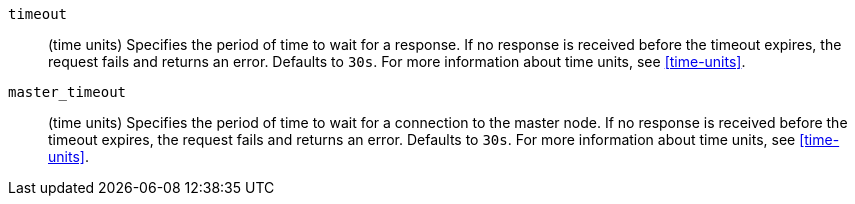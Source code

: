 `timeout`::
  (time units) Specifies the period of time to wait for a response. If no
  response is received before the timeout expires, the request fails and
  returns an error. Defaults to `30s`. For more information about
  time units, see <<time-units>>.

`master_timeout`::
  (time units) Specifies the period of time to wait for a connection to the
  master node. If no response is received before the timeout expires, the request
  fails and returns an error. Defaults to `30s`. For more information about
  time units, see <<time-units>>.
